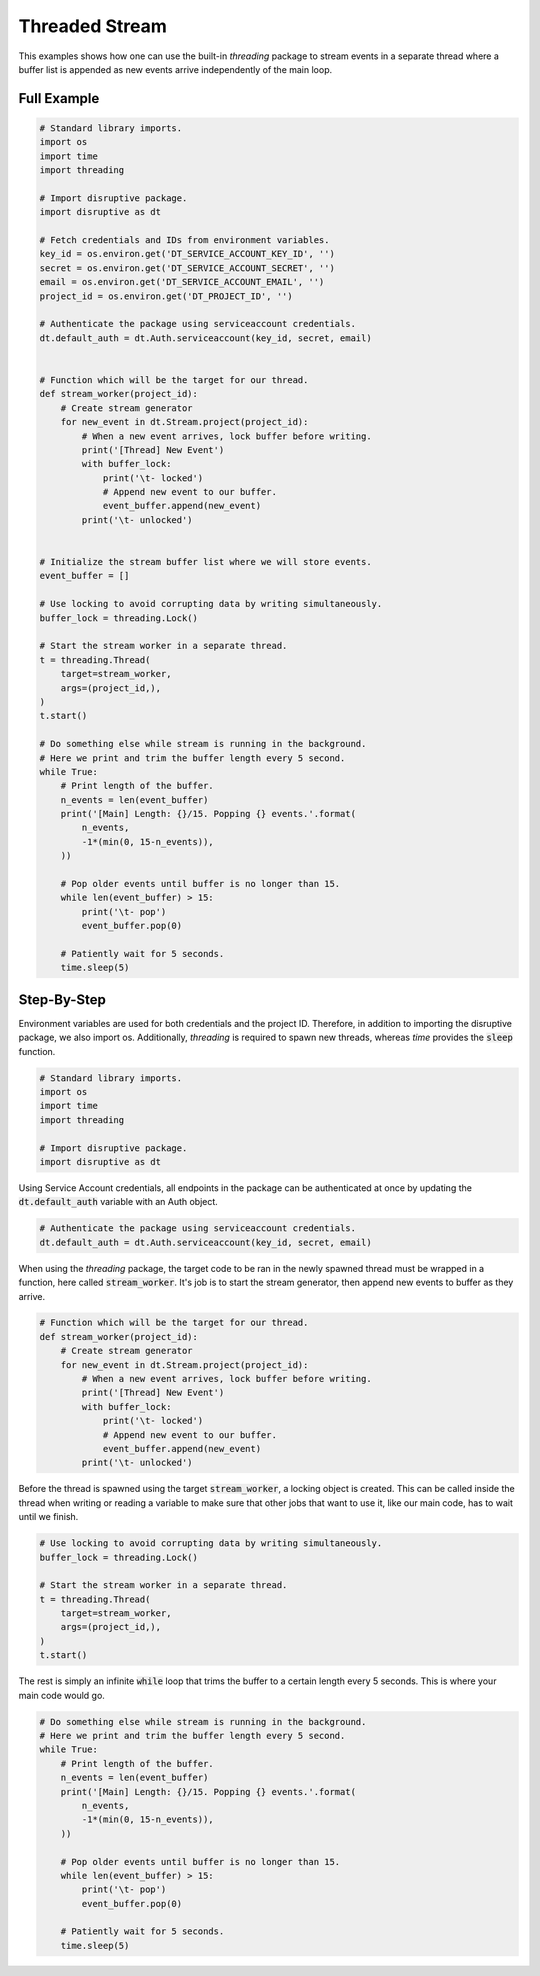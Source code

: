 Threaded Stream
===============
This examples shows how one can use the built-in `threading` package to stream events in a separate thread where a buffer list is appended as new events arrive independently of the main loop.

Full Example
------------

.. code-block:: python 

   # Standard library imports.
   import os
   import time
   import threading
   
   # Import disruptive package.
   import disruptive as dt
   
   # Fetch credentials and IDs from environment variables.
   key_id = os.environ.get('DT_SERVICE_ACCOUNT_KEY_ID', '')
   secret = os.environ.get('DT_SERVICE_ACCOUNT_SECRET', '')
   email = os.environ.get('DT_SERVICE_ACCOUNT_EMAIL', '')
   project_id = os.environ.get('DT_PROJECT_ID', '')
   
   # Authenticate the package using serviceaccount credentials.
   dt.default_auth = dt.Auth.serviceaccount(key_id, secret, email)
   
   
   # Function which will be the target for our thread.
   def stream_worker(project_id):
       # Create stream generator
       for new_event in dt.Stream.project(project_id):
           # When a new event arrives, lock buffer before writing.
           print('[Thread] New Event')
           with buffer_lock:
               print('\t- locked')
               # Append new event to our buffer.
               event_buffer.append(new_event)
           print('\t- unlocked')
   
   
   # Initialize the stream buffer list where we will store events.
   event_buffer = []
   
   # Use locking to avoid corrupting data by writing simultaneously.
   buffer_lock = threading.Lock()
   
   # Start the stream worker in a separate thread.
   t = threading.Thread(
       target=stream_worker,
       args=(project_id,),
   )
   t.start()
   
   # Do something else while stream is running in the background.
   # Here we print and trim the buffer length every 5 second.
   while True:
       # Print length of the buffer.
       n_events = len(event_buffer)
       print('[Main] Length: {}/15. Popping {} events.'.format(
           n_events,
           -1*(min(0, 15-n_events)),
       ))
   
       # Pop older events until buffer is no longer than 15.
       while len(event_buffer) > 15:
           print('\t- pop')
           event_buffer.pop(0)
   
       # Patiently wait for 5 seconds.
       time.sleep(5)

Step-By-Step
------------

Environment variables are used for both credentials and the project ID. Therefore, in addition to importing the disruptive package, we also import os. Additionally, `threading` is required to spawn new threads, whereas `time` provides the :code:`sleep` function.

.. code-block:: python 

   # Standard library imports.
   import os
   import time
   import threading
   
   # Import disruptive package.
   import disruptive as dt

Using Service Account credentials, all endpoints in the package can be authenticated at once by updating the :code:`dt.default_auth` variable with an Auth object.

.. code-block:: python

   # Authenticate the package using serviceaccount credentials.
   dt.default_auth = dt.Auth.serviceaccount(key_id, secret, email)

When using the `threading` package, the target code to be ran in the newly spawned thread must be wrapped in a function, here called :code:`stream_worker`. It's job is to start the stream generator, then append new events to buffer as they arrive.

.. code-block:: python

   # Function which will be the target for our thread.
   def stream_worker(project_id):
       # Create stream generator
       for new_event in dt.Stream.project(project_id):
           # When a new event arrives, lock buffer before writing.
           print('[Thread] New Event')
           with buffer_lock:
               print('\t- locked')
               # Append new event to our buffer.
               event_buffer.append(new_event)
           print('\t- unlocked')

Before the thread is spawned using the target :code:`stream_worker`, a locking object is created. This can be called inside the thread when writing or reading a variable to make sure that other jobs that want to use it, like our main code, has to wait until we finish.

.. code-block:: python

   # Use locking to avoid corrupting data by writing simultaneously.
   buffer_lock = threading.Lock()
   
   # Start the stream worker in a separate thread.
   t = threading.Thread(
       target=stream_worker,
       args=(project_id,),
   )
   t.start()

The rest is simply an infinite :code:`while` loop that trims the buffer to a certain length every 5 seconds. This is where your main code would go.

.. code-block:: python

   # Do something else while stream is running in the background.
   # Here we print and trim the buffer length every 5 second.
   while True:
       # Print length of the buffer.
       n_events = len(event_buffer)
       print('[Main] Length: {}/15. Popping {} events.'.format(
           n_events,
           -1*(min(0, 15-n_events)),
       ))
   
       # Pop older events until buffer is no longer than 15.
       while len(event_buffer) > 15:
           print('\t- pop')
           event_buffer.pop(0)
   
       # Patiently wait for 5 seconds.
       time.sleep(5)
